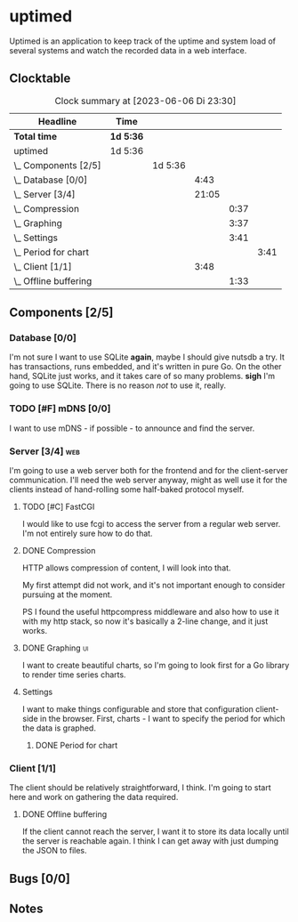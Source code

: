 # -*- mode: org; fill-column: 78; -*-
# Time-stamp: <2023-06-06 23:30:59 krylon>
#
#+TAGS: optimize(o) refactor(r) bug(b) feature(f) architecture(a)
#+TAGS: web(w) database(d) javascript(j) ui(u)
#+TODO: TODO(t) IMPLEMENT(i) TEST(e) RESEARCH(r) | DONE(d)
#+TODO: MEDITATE(m) PLANNING(p) REFINE(n) | FAILED(f) CANCELLED(c) SUSPENDED(s)
#+TODO: EXPERIMENT(x) |
#+PRIORITIES: A G D

* uptimed
  Uptimed is an application to keep track of the uptime and system load of
  several systems and watch the recorded data in a web interface.
** Clocktable
   #+BEGIN: clocktable :scope file :maxlevel 20
   #+CAPTION: Clock summary at [2023-06-06 Di 23:30]
   | Headline                   | Time      |         |       |      |      |
   |----------------------------+-----------+---------+-------+------+------|
   | *Total time*               | *1d 5:36* |         |       |      |      |
   |----------------------------+-----------+---------+-------+------+------|
   | uptimed                    | 1d 5:36   |         |       |      |      |
   | \_  Components [2/5]       |           | 1d 5:36 |       |      |      |
   | \_    Database [0/0]       |           |         |  4:43 |      |      |
   | \_    Server [3/4]         |           |         | 21:05 |      |      |
   | \_      Compression        |           |         |       | 0:37 |      |
   | \_      Graphing           |           |         |       | 3:37 |      |
   | \_      Settings           |           |         |       | 3:41 |      |
   | \_        Period for chart |           |         |       |      | 3:41 |
   | \_    Client [1/1]         |           |         |  3:48 |      |      |
   | \_      Offline buffering  |           |         |       | 1:33 |      |
   #+END:
** Components [2/5]
   :PROPERTIES:
   :COOKIE_DATA: todo recursive
   :VISIBILITY: children
   :END:
*** Database [0/0]
    :PROPERTIES:
    :COOKIE_DATA: todo recursive
    :VISIBILITY: children
    :END:
    :LOGBOOK:
    CLOCK: [2023-06-02 Fr 17:57]--[2023-06-02 Fr 17:58] =>  0:01
    CLOCK: [2023-06-02 Fr 16:40]--[2023-06-02 Fr 16:59] =>  0:19
    CLOCK: [2023-06-02 Fr 10:12]--[2023-06-02 Fr 10:51] =>  0:39
    CLOCK: [2023-06-02 Fr 09:35]--[2023-06-02 Fr 10:00] =>  0:25
    CLOCK: [2023-06-01 Do 18:33]--[2023-06-01 Do 21:52] =>  3:19
    :END:
    I'm not sure I want to use SQLite *again*, maybe I should give nutsdb a
    try. It has transactions, runs embedded, and it's written in pure Go.
    On the other hand, SQLite just works, and it takes care of so many
    problems.
    *sigh* I'm going to use SQLite. There is no reason /not/ to use it,
    really.
*** TODO [#F] mDNS [0/0]
    I want to use mDNS - if possible - to announce and find the server.
*** Server [3/4]                                                        :web:
    :PROPERTIES:
    :COOKIE_DATA: todo recursive
    :VISIBILITY: children
    :END:
    :LOGBOOK:
    CLOCK: [2023-06-05 Mo 16:54]--[2023-06-05 Mo 17:37] =>  0:43
    CLOCK: [2023-06-05 Mo 09:56]--[2023-06-05 Mo 12:25] =>  2:29
    CLOCK: [2023-06-03 Sa 20:48]--[2023-06-03 Sa 23:22] =>  2:34
    CLOCK: [2023-06-03 Sa 16:24]--[2023-06-03 Sa 20:22] =>  3:58
    CLOCK: [2023-06-02 Fr 19:22]--[2023-06-02 Fr 21:32] =>  2:10
    CLOCK: [2023-06-02 Fr 17:58]--[2023-06-02 Fr 19:14] =>  1:16
    :END:
    I'm going to use a web server both for the frontend and for the
    client-server communication. I'll need the web server anyway, might as
    well use it for the clients instead of hand-rolling some half-baked
    protocol myself.
**** TODO [#C] FastCGI
     I would like to use fcgi to access the server from a regular web
     server. I'm not entirely sure how to do that.
**** DONE Compression
     CLOSED: [2023-06-06 Di 10:57]
     :LOGBOOK:
     CLOCK: [2023-06-06 Di 10:45]--[2023-06-06 Di 10:57] =>  0:12
     CLOCK: [2023-06-06 Di 10:11]--[2023-06-06 Di 10:36] =>  0:25
     :END:
     HTTP allows compression of content, I will look into that.

     My first attempt did not work, and it's not important enough to consider
     pursuing at the moment.

     PS I found the useful httpcompress middleware and also how to use it with
     my http stack, so now it's basically a 2-line change, and it just works.
**** DONE Graphing                                                       :ui:
     CLOSED: [2023-06-05 Mo 22:00]
     :LOGBOOK:
     CLOCK: [2023-06-05 Mo 21:20]--[2023-06-05 Mo 22:00] =>  0:40
     CLOCK: [2023-06-05 Mo 19:40]--[2023-06-05 Mo 21:11] =>  1:31
     CLOCK: [2023-06-05 Mo 17:57]--[2023-06-05 Mo 19:23] =>  1:26
     :END:
     I want to create beautiful charts, so I'm going to look first for a Go
     library to render time series charts.
**** Settings
     I want to make things configurable and store that configuration
     client-side in the browser. First, charts - I want to specify the period
     for which the data is graphed. 
***** DONE Period for chart
      CLOSED: [2023-06-06 Di 23:30]
      :LOGBOOK:
      CLOCK: [2023-06-06 Di 19:49]--[2023-06-06 Di 23:30] =>  3:41
      :END:
*** Client [1/1]
    :PROPERTIES:
    :COOKIE_DATA: todo recursive
    :VISIBILITY: children
    :END:
    :LOGBOOK:
    CLOCK: [2023-06-04 So 17:21]--[2023-06-04 So 19:36] =>  2:15
    :END:
    The client should be relatively straightforward, I think. I'm going to
    start here and work on gathering the data required.
**** DONE Offline buffering
     CLOSED: [2023-06-06 Di 18:51]
     :LOGBOOK:
     CLOCK: [2023-06-06 Di 18:43]--[2023-06-06 Di 18:51] =>  0:08
     CLOCK: [2023-06-06 Di 18:00]--[2023-06-06 Di 18:43] =>  0:43
     CLOCK: [2023-06-06 Di 17:10]--[2023-06-06 Di 17:52] =>  0:42
     :END:
     If the client cannot reach the server, I want it to store its data
     locally until the server is reachable again. I think I can get away with
     just dumping the JSON to files.
** Bugs [0/0]
   :PROPERTIES:
   :COOKIE_DATA: todo recursive
   :VISIBILITY: children
   :END:
** Notes
